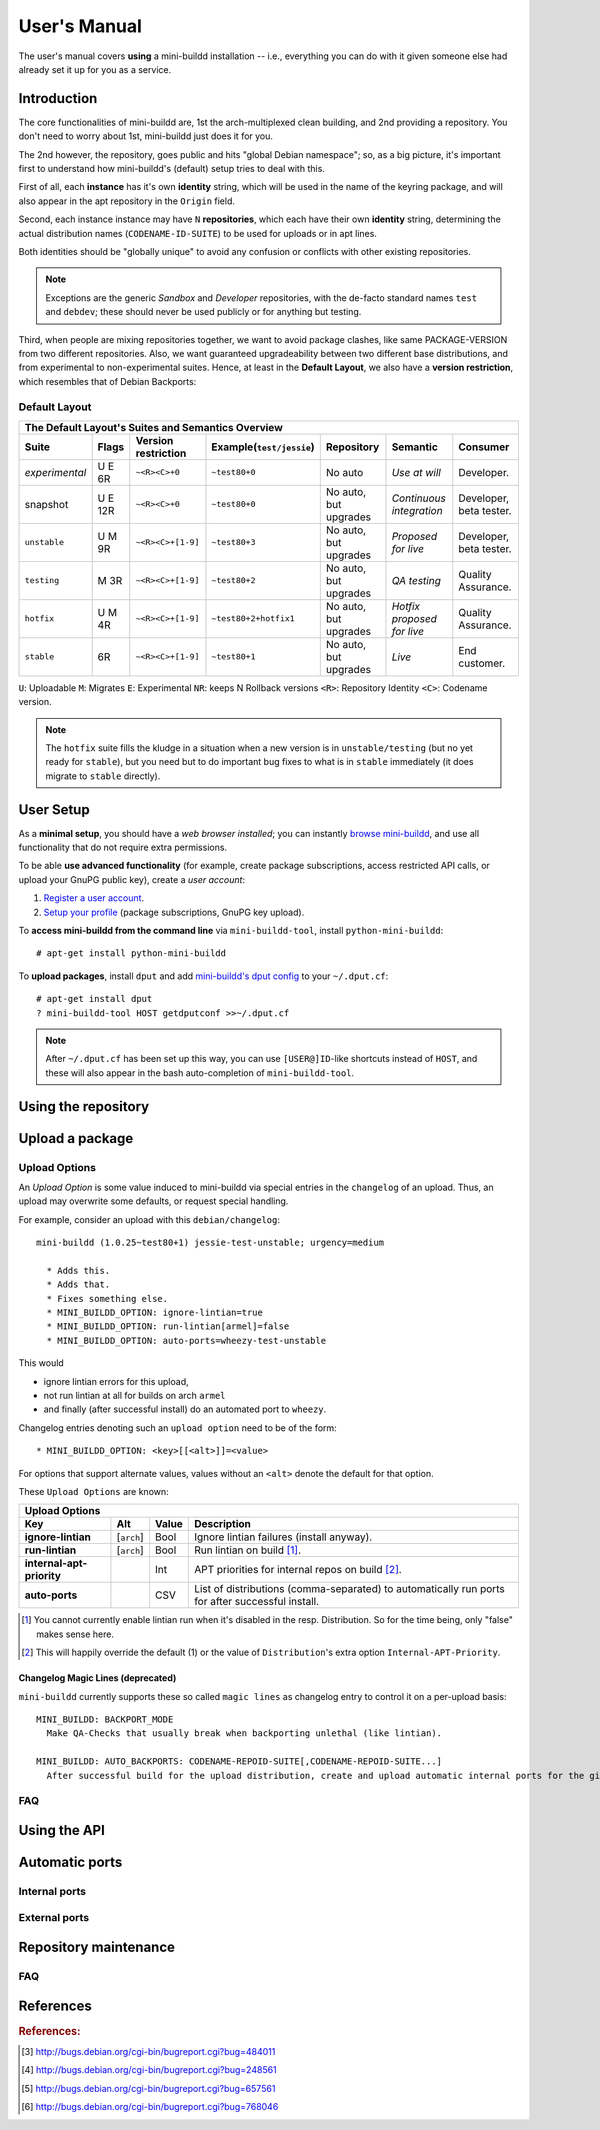 #############
User's Manual
#############

The user's manual covers **using** a mini-buildd installation
-- i.e., everything you can do with it given someone else had
already set it up for you as a service.

************
Introduction
************

The core functionalities of mini-buildd are, 1st the
arch-multiplexed clean building, and 2nd providing a
repository. You don't need to worry about 1st, mini-buildd just
does it for you.

The 2nd however, the repository, goes public and hits "global
Debian namespace"; so, as a big picture, it's important first to
understand how mini-buildd's (default) setup tries to deal with
this.

First of all, each **instance** has it's own **identity**
string, which will be used in the name of the keyring package,
and will also appear in the apt repository in the ``Origin``
field.

Second, each instance instance may have ``N`` **repositories**,
which each have their own **identity** string, determining the
actual distribution names (``CODENAME-ID-SUITE``) to be used for
uploads or in apt lines.

Both identities should be "globally unique" to avoid any
confusion or conflicts with other existing repositories.

.. note:: Exceptions are the generic *Sandbox* and *Developer*
          repositories, with the de-facto standard names
          ``test`` and ``debdev``; these should never be used
          publicly or for anything but testing.

Third, when people are mixing repositories together, we want to avoid
package clashes, like same PACKAGE-VERSION from two different
repositories. Also, we want guaranteed upgradeability between two
different base distributions, and from experimental to
non-experimental suites. Hence, at least in the **Default
Layout**, we also have a **version restriction**, which
resembles that of Debian Backports:

.. _user_default_layouts:

Default Layout
==============

==================== ========= =================== ========================= ========================= ============================ =======================
  The Default Layout's Suites and Semantics Overview
-----------------------------------------------------------------------------------------------------------------------------------------------------------
Suite                Flags     Version restriction Example(``test/jessie``)  Repository                Semantic                     Consumer
==================== ========= =================== ========================= ========================= ============================ =======================
*experimental*       U E 6R    ``~<R><C>+0``       ``~test80+0``             No auto                   *Use at will*                Developer.
snapshot             U E 12R   ``~<R><C>+0``       ``~test80+0``             No auto, but upgrades     *Continuous integration*     Developer, beta tester.
``unstable``         U M 9R    ``~<R><C>+[1-9]``   ``~test80+3``             No auto, but upgrades     *Proposed for live*          Developer, beta tester.
``testing``          M 3R      ``~<R><C>+[1-9]``   ``~test80+2``             No auto, but upgrades     *QA testing*                 Quality Assurance.
``hotfix``           U M 4R    ``~<R><C>+[1-9]``   ``~test80+2+hotfix1``     No auto, but upgrades     *Hotfix proposed for live*   Quality Assurance.
``stable``           6R        ``~<R><C>+[1-9]``   ``~test80+1``             No auto, but upgrades     *Live*                       End customer.
==================== ========= =================== ========================= ========================= ============================ =======================

``U``: Uploadable ``M``: Migrates ``E``: Experimental ``NR``: keeps N Rollback versions ``<R>``: Repository Identity ``<C>``: Codename version.

.. note:: The ``hotfix`` suite fills the kludge in a situation
					when a new version is in ``unstable/testing`` (but no
					yet ready for ``stable``), but you need but to do
					important bug fixes to what is in ``stable``
					immediately (it does migrate to ``stable`` directly).

.. _user_setup:

**********
User Setup
**********

As a **minimal setup**, you should have a *web browser installed*;
you can instantly `browse mini-buildd </mini_buildd/>`_, and use
all functionality that do not require extra permissions.

To be able **use advanced functionality** (for example, create
package subscriptions, access restricted API calls, or upload
your GnuPG public key), create a *user account*:

#. `Register a user account </accounts/register/>`_.
#. `Setup your profile </mini_buildd/accounts/profile/>`_ (package subscriptions, GnuPG key upload).

To **access mini-buildd from the command line** via
``mini-buildd-tool``, install ``python-mini-buildd``::

	# apt-get install python-mini-buildd

To **upload packages**, install ``dput`` and add `mini-buildd's
dput config </mini_buildd/api?command=getdputconf>`_ to your
``~/.dput.cf``::

	# apt-get install dput
	? mini-buildd-tool HOST getdputconf >>~/.dput.cf

.. note:: After ``~/.dput.cf`` has been set up this way, you can
          use ``[USER@]ID``-like shortcuts instead of ``HOST``,
          and these will also appear in the bash auto-completion
          of ``mini-buildd-tool``.


.. _user_repository:

********************
Using the repository
********************

.. _user_upload:

****************
Upload a package
****************

Upload Options
==============

.. versionadded:: 1.0.26

An `Upload Option` is some value induced to mini-buildd via
special entries in the ``changelog`` of an upload. Thus, an upload
may overwrite some defaults, or request special handling.

For example, consider an upload with this ``debian/changelog``::

	mini-buildd (1.0.25~test80+1) jessie-test-unstable; urgency=medium

	  * Adds this.
	  * Adds that.
	  * Fixes something else.
	  * MINI_BUILDD_OPTION: ignore-lintian=true
	  * MINI_BUILDD_OPTION: run-lintian[armel]=false
	  * MINI_BUILDD_OPTION: auto-ports=wheezy-test-unstable

This would

* ignore lintian errors for this upload,
* not run lintian at all for builds on arch ``armel``
* and finally (after successful install) do an automated port to ``wheezy``.

Changelog entries denoting such an ``upload option`` need to be of the form::

	* MINI_BUILDD_OPTION: <key>[[<alt>]]=<value>

For options that support alternate values, values without an ``<alt>`` denote the default for that option.

These ``Upload Options`` are known:

========================= ===================== ========== =============================================================
  Upload Options
------------------------------------------------------------------------------------------------------------------------
Key                       Alt                   Value      Description
========================= ===================== ========== =============================================================
**ignore-lintian**        [``arch``]            Bool       Ignore lintian failures (install anyway).
**run-lintian**           [``arch``]            Bool       Run lintian on build [#run-lintian-note]_.
**internal-apt-priority**                       Int        APT priorities for internal repos on build [#internal-apt-priority-note]_.
**auto-ports**                                  CSV        List of distributions (comma-separated) to automatically run ports for after successful install.
========================= ===================== ========== =============================================================

.. [#run-lintian-note] You cannot currently enable lintian run when it's disabled in the resp. Distribution. So for the time being, only "false" makes sense here.
.. [#internal-apt-priority-note] This will happily override the default (1) or the value of ``Distribution``'s extra option ``Internal-APT-Priority``.

Changelog Magic Lines (deprecated)
----------------------------------

.. deprecated:: 1.0.26
	 Please use `upload options` ``auto-ports`` (for ``AUTO_BACKPORTS``) or ``ignore-lintian`` (for ``BACKPORT_MODE``) instead.

``mini-buildd`` currently supports these so called ``magic
lines`` as changelog entry to control it on a per-upload basis::

	MINI_BUILDD: BACKPORT_MODE
	  Make QA-Checks that usually break when backporting unlethal (like lintian).

	MINI_BUILDD: AUTO_BACKPORTS: CODENAME-REPOID-SUITE[,CODENAME-REPOID-SUITE...]
	  After successful build for the upload distribution, create and upload automatic internal ports for the given distributions.

FAQ
===
.. todo:: **BUG**: *reprepro fails with debian/ as symlink in Debian native packages*

	 Please follow [#debbug768046]_ for this subject.

	 In such a case, builds will be fine, but reprepro will not be
	 able to install the package; you will only be able to see
	 reprepro's error "No section and no priority for" in the
	 ``daemon.log``.

	 For the moment, just avoid such a setup (which is imho not
	 desireable anyway). However, as it's a legal setup afaik it
	 should work after all.

.. _user_api:

*************
Using the API
*************

.. _user_ports:

***************
Automatic ports
***************

Internal ports
==============

External ports
==============

.. _user_maintenance:

**********************
Repository maintenance
**********************
.. todo:: **IDEA**: *Dependency check on package migration.*

.. todo:: **IDEA**: *Custom hooks (prebuild.d source.changes, preinstall.d/arch.changes, postinstall.d/arch.changes).*

FAQ
===
.. todo:: **FAQ**: *aptitude GUI does not show distribution or origin of packages*

	 To show the **distribution** of packages, just add ``%t`` to
	 the package display format [#debbug484011]_. For example, I
	 do prefer this setting for the *Package-Display-Format*::

		 aptitude::UI::Package-Display-Format "%c%a%M%S %p %t %i %Z %v# %V#";

	 The origin cannot be shown in the package display format
	 [#debbug248561]_. However, you may change the grouping to
	 categorize with "origin". For example, I do prefer this
	 setting for the *Default-Grouping*::

		 aptitude::UI::Default-Grouping "task,status,pattern(~S~i~O, ?true ||),pattern(~S~i~A, ?true ||),section(subdirs,passthrough),section(topdir)";

	 This will group installed packages into an *Origin->Archive*
	 hierarchy.

	 Additionally to aptitude's default "Obsolete and locally
	 installed" top level category (which only shows packages not
	 in any apt archive), this grouping also more conveniently
	 shows installed package _versions_ which are not currently in
	 any repository (check "Installed Packages/now").

.. todo:: **BUG**: *apt secure problems after initial (unauthorized) install of the archive-key package*

	 - aptitude always shows <NULL> archive

	 You can verify this problem via::

		 # aptitude -v show YOURID-archive-keyring | grep ^Archive
		 Archive: <NULL>, now

	 - BADSIG when verifying the archive keyring package's signature

	 Both might be variants of [#debbug657561]_ (known to occur
	 for <= squeeze). For both, check if this::

		 # rm -rf /var/lib/apt/lists/*
		 # apt-get update

	 fixes it.

.. todo:: **FAQ**: *Multiple versions of packages in one distribution*

	 This is not really a problem, but a uncommon situation that
	 may lead to confusion.

	 Generally, reprepro does allow exactly only one version of a
	 package in a distribution; the only exception is when
	 installed in *different components* (e.g., main
	 vs. non-free).

	 This usually happens when the 'Section' changes in the
	 corresponding 'debian/control' file of the source package, or
	 if packages were installed manually using "-C" with reprepro.

	 Check with the "show" command if this is the case, i.e., s.th. like::

		 $ mini-buildd-tool show my-package

	 you may see multiple entries for one distribution with different components.

	 mini-buildd handles this gracefully; the ``remove``,
	 ``migrate`` and ``port`` API calls all include an optional
	 'version' parameter to be able to select a specific version.

	 In the automated rollback handling, all versions of a source
	 package are shifted.


**********
References
**********

.. rubric:: References:
.. [#debbug484011] http://bugs.debian.org/cgi-bin/bugreport.cgi?bug=484011
.. [#debbug248561] http://bugs.debian.org/cgi-bin/bugreport.cgi?bug=248561
.. [#debbug657561] http://bugs.debian.org/cgi-bin/bugreport.cgi?bug=657561
.. [#debbug768046] http://bugs.debian.org/cgi-bin/bugreport.cgi?bug=768046
